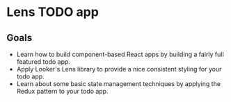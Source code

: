 * Lens TODO app

[[./images/app.png]]

** Goals
- Learn how to build component-based React apps by building a fairly full featured todo app.
- Apply Looker's Lens library to provide a nice consistent styling for your todo app.
- Learn about some basic state management techniques by applying the Redux pattern to your todo app.
